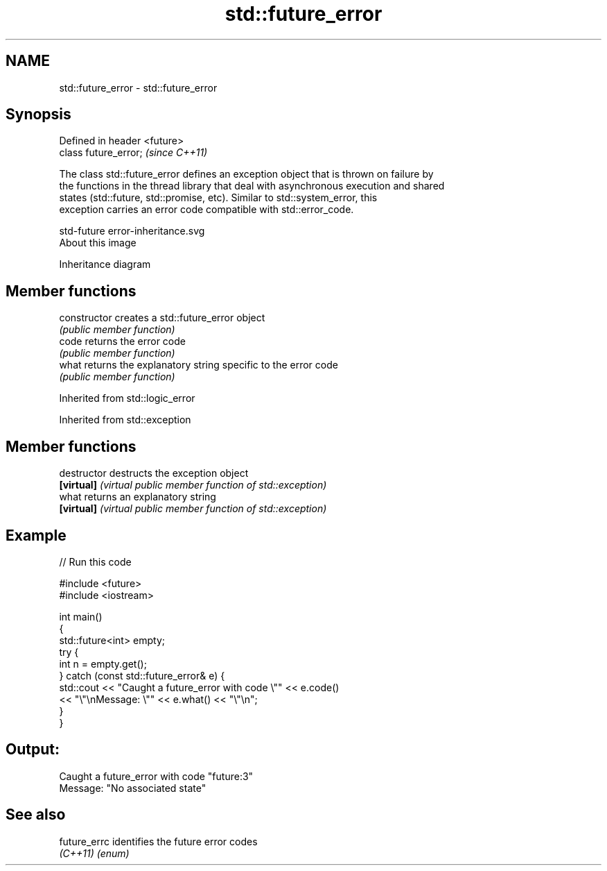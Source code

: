 .TH std::future_error 3 "Nov 25 2015" "2.1 | http://cppreference.com" "C++ Standard Libary"
.SH NAME
std::future_error \- std::future_error

.SH Synopsis
   Defined in header <future>
   class future_error;         \fI(since C++11)\fP

   The class std::future_error defines an exception object that is thrown on failure by
   the functions in the thread library that deal with asynchronous execution and shared
   states (std::future, std::promise, etc). Similar to std::system_error, this
   exception carries an error code compatible with std::error_code.

   std-future error-inheritance.svg
   About this image

                                   Inheritance diagram

.SH Member functions

   constructor   creates a std::future_error object
                 \fI(public member function)\fP 
   code          returns the error code
                 \fI(public member function)\fP 
   what          returns the explanatory string specific to the error code
                 \fI(public member function)\fP 

Inherited from std::logic_error

Inherited from std::exception

.SH Member functions

   destructor   destructs the exception object
   \fB[virtual]\fP    \fI(virtual public member function of std::exception)\fP 
   what         returns an explanatory string
   \fB[virtual]\fP    \fI(virtual public member function of std::exception)\fP 

.SH Example

   
// Run this code

 #include <future>
 #include <iostream>
  
 int main()
 {
     std::future<int> empty;
     try {
         int n = empty.get();
     } catch (const std::future_error& e) {
         std::cout << "Caught a future_error with code \\"" << e.code()
                   << "\\"\\nMessage: \\"" << e.what() << "\\"\\n";
     }
 }

.SH Output:

 Caught a future_error with code "future:3"
 Message: "No associated state"

.SH See also

   future_errc identifies the future error codes
   \fI(C++11)\fP     \fI(enum)\fP 
